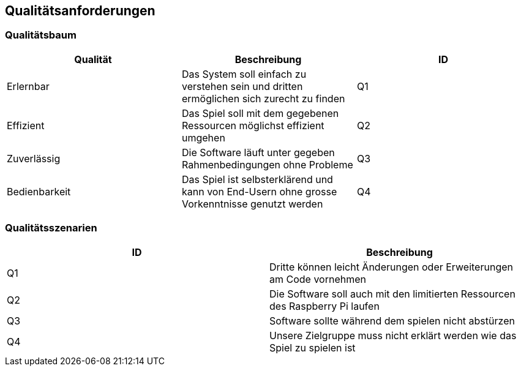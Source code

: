 [[section-quality-scenarios]]
== Qualitätsanforderungen

[role="arc42help"]
////
****
.Inhalt
Dieser Abschnitt enthält möglichst alle Qualitätsanforderungen als Qualitätsbaum mit Szenarien.
Die wichtigsten davon haben Sie bereits in Abschnitt 1.2 (Qualitätsziele) hervorgehoben.

Nehmen Sie hier auch Qualitätsanforderungen geringerer Priorität auf, deren Nichteinhaltung oder -erreichung geringe Risiken birgt.

.Motivation
Weil Qualitätsanforderungen die Architekturentscheidungen oft maßgeblich beeinflussen, sollten Sie die für Ihre Stakeholder relevanten Qualitätsanforderungen kennen, möglichst konkret und operationalisiert.
****
.Weiterführende Informationen

Siehe https://docs.arc42.org/section-10/[Qualitätsanforderungen] in der online-Dokumentation (auf Englisch!).
////
=== Qualitätsbaum

[role="arc42help"]
****
[col="1,1,1", options="header"]
|===
|Qualität|Beschreibung|ID
|Erlernbar|Das System soll einfach zu verstehen sein und dritten ermöglichen sich zurecht zu finden|Q1
|Effizient|Das Spiel soll mit dem gegebenen Ressourcen möglichst effizient umgehen|Q2
|Zuverlässig|Die Software läuft unter gegeben Rahmenbedingungen ohne Probleme|Q3
|Bedienbarkeit|Das Spiel ist selbsterklärend und kann von End-Usern ohne grosse Vorkenntnisse genutzt werden|Q4
|===
////
.Inhalt
Der Qualitätsbaum (à la ATAM) mit Qualitätsszenarien an den Blättern.

.Motivation
Die mit Prioritäten versehene Baumstruktur gibt Überblick über die -- oftmals zahlreichen -- Qualitätsanforderungen.

.Form
* Baumartige Verfeinerung des Begriffes „Qualität“, mit „Qualität“ oder „Nützlichkeit“ als Wurzel.
* Mindmap mit Qualitätsoberbegriffen als Hauptzweige

In jedem Fall sollten Sie hier Verweise auf die Qualitätsszenarien des folgenden Abschnittes aufnehmen.
////
****
=== Qualitätsszenarien
[role="arc42help"]
****
[col="1,1", options="header"]
|===
|ID|Beschreibung
|Q1| Dritte können leicht Änderungen oder Erweiterungen am Code vornehmen
|Q2| Die Software soll auch mit den limitierten Ressourcen des Raspberry Pi laufen
|Q3|Software sollte während dem spielen nicht abstürzen
|Q4|Unsere Zielgruppe muss nicht erklärt werden wie das Spiel zu spielen ist
|===


////
.Inhalt
Konkretisierung der (in der Praxis oftmals vagen oder impliziten) Qualitätsanforderungen durch (Qualitäts-)Szenarien.

Diese Szenarien beschreiben, was beim Eintreffen eines Stimulus auf ein System in bestimmten Situationen geschieht.

Wesentlich sind zwei Arten von Szenarien:

* Nutzungsszenarien (auch bekannt als Anwendungs- oder Anwendungsfallszenarien) beschreiben, wie das System zur Laufzeit auf einen bestimmten Auslöser reagieren soll.
Hierunter fallen auch Szenarien zur Beschreibung von Effizienz oder Performance.
Beispiel: Das System beantwortet eine Benutzeranfrage innerhalb einer Sekunde.
* Änderungsszenarien beschreiben eine Modifikation des Systems oder seiner unmittelbaren Umgebung.
Beispiel: Eine zusätzliche Funktionalität wird implementiert oder die Anforderung an ein Qualitätsmerkmal ändert sich.


.Motivation
Szenarien operationalisieren Qualitätsanforderungen und machen deren Erfüllung mess- oder entscheidbar.

Insbesondere wenn Sie die Qualität Ihrer Architektur mit Methoden wie ATAM überprüfen wollen, bedürfen die in Abschnitt 1.2 genannten Qualitätsziele einer weiteren Präzisierung bis auf die Ebene von diskutierbaren und nachprüfbaren Szenarien.

.Form
Entweder tabellarisch oder als Freitext.
////
****
